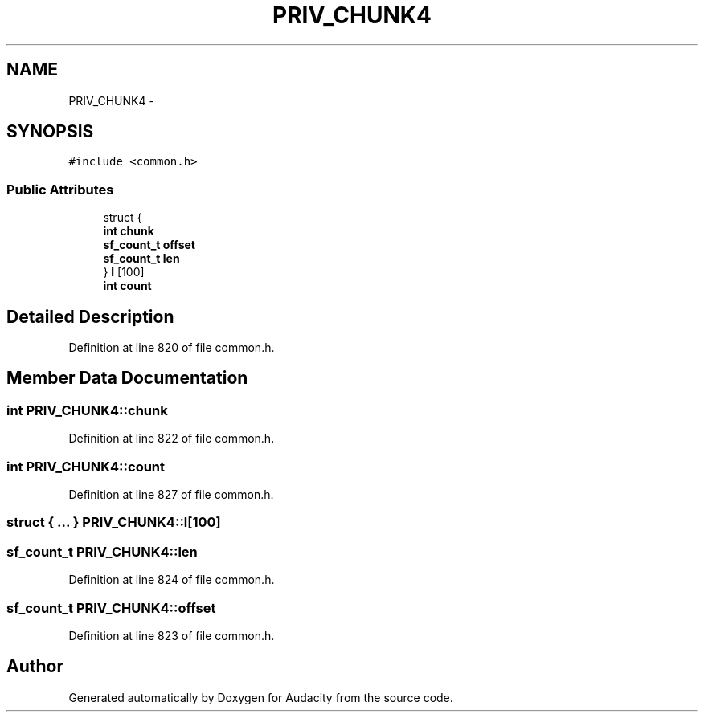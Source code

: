 .TH "PRIV_CHUNK4" 3 "Thu Apr 28 2016" "Audacity" \" -*- nroff -*-
.ad l
.nh
.SH NAME
PRIV_CHUNK4 \- 
.SH SYNOPSIS
.br
.PP
.PP
\fC#include <common\&.h>\fP
.SS "Public Attributes"

.in +1c
.ti -1c
.RI "struct {"
.br
.ti -1c
.RI "   \fBint\fP \fBchunk\fP"
.br
.ti -1c
.RI "   \fBsf_count_t\fP \fBoffset\fP"
.br
.ti -1c
.RI "   \fBsf_count_t\fP \fBlen\fP"
.br
.ti -1c
.RI "} \fBl\fP [100]"
.br
.ti -1c
.RI "\fBint\fP \fBcount\fP"
.br
.in -1c
.SH "Detailed Description"
.PP 
Definition at line 820 of file common\&.h\&.
.SH "Member Data Documentation"
.PP 
.SS "\fBint\fP PRIV_CHUNK4::chunk"

.PP
Definition at line 822 of file common\&.h\&.
.SS "\fBint\fP PRIV_CHUNK4::count"

.PP
Definition at line 827 of file common\&.h\&.
.SS "struct { \&.\&.\&. }   PRIV_CHUNK4::l[100]"

.SS "\fBsf_count_t\fP PRIV_CHUNK4::len"

.PP
Definition at line 824 of file common\&.h\&.
.SS "\fBsf_count_t\fP PRIV_CHUNK4::offset"

.PP
Definition at line 823 of file common\&.h\&.

.SH "Author"
.PP 
Generated automatically by Doxygen for Audacity from the source code\&.
